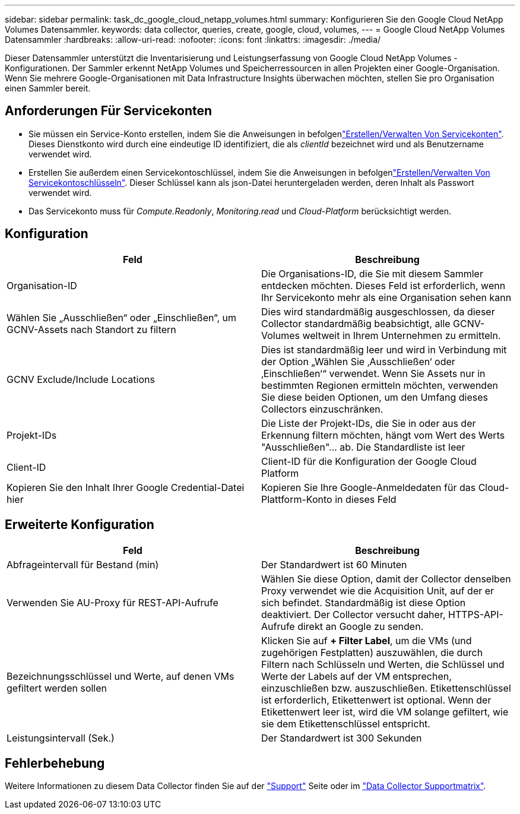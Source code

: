 ---
sidebar: sidebar 
permalink: task_dc_google_cloud_netapp_volumes.html 
summary: Konfigurieren Sie den Google Cloud NetApp Volumes Datensammler. 
keywords: data collector, queries, create, google, cloud, volumes, 
---
= Google Cloud NetApp Volumes Datensammler
:hardbreaks:
:allow-uri-read: 
:nofooter: 
:icons: font
:linkattrs: 
:imagesdir: ./media/


[role="lead"]
Dieser Datensammler unterstützt die Inventarisierung und Leistungserfassung von Google Cloud NetApp Volumes -Konfigurationen. Der Sammler erkennt NetApp Volumes und Speicherressourcen in allen Projekten einer Google-Organisation. Wenn Sie mehrere Google-Organisationen mit Data Infrastructure Insights überwachen möchten, stellen Sie pro Organisation einen Sammler bereit.



== Anforderungen Für Servicekonten

* Sie müssen ein Service-Konto erstellen, indem Sie die Anweisungen in befolgenlink:https://cloud.google.com/iam/docs/creating-managing-service-accounts["Erstellen/Verwalten Von Servicekonten"]. Dieses Dienstkonto wird durch eine eindeutige ID identifiziert, die als _clientId_ bezeichnet wird und als Benutzername verwendet wird.
* Erstellen Sie außerdem einen Servicekontoschlüssel, indem Sie die Anweisungen in befolgenlink:https://cloud.google.com/iam/docs/creating-managing-service-account-keys["Erstellen/Verwalten Von Servicekontoschlüsseln"]. Dieser Schlüssel kann als json-Datei heruntergeladen werden, deren Inhalt als Passwort verwendet wird.
* Das Servicekonto muss für _Compute.Readonly_, _Monitoring.read_ und _Cloud-Platform_ berücksichtigt werden.




== Konfiguration

[cols="50,50"]
|===
| Feld | Beschreibung 


| Organisation-ID | Die Organisations-ID, die Sie mit diesem Sammler entdecken möchten. Dieses Feld ist erforderlich, wenn Ihr Servicekonto mehr als eine Organisation sehen kann 


| Wählen Sie „Ausschließen“ oder „Einschließen“, um GCNV-Assets nach Standort zu filtern | Dies wird standardmäßig ausgeschlossen, da dieser Collector standardmäßig beabsichtigt, alle GCNV-Volumes weltweit in Ihrem Unternehmen zu ermitteln. 


| GCNV Exclude/Include Locations | Dies ist standardmäßig leer und wird in Verbindung mit der Option „Wählen Sie ‚Ausschließen‘ oder ‚Einschließen‘“ verwendet. Wenn Sie Assets nur in bestimmten Regionen ermitteln möchten, verwenden Sie diese beiden Optionen, um den Umfang dieses Collectors einzuschränken. 


| Projekt-IDs | Die Liste der Projekt-IDs, die Sie in oder aus der Erkennung filtern möchten, hängt vom Wert des Werts "Ausschließen"... ab. Die Standardliste ist leer 


| Client-ID | Client-ID für die Konfiguration der Google Cloud Platform 


| Kopieren Sie den Inhalt Ihrer Google Credential-Datei hier | Kopieren Sie Ihre Google-Anmeldedaten für das Cloud-Plattform-Konto in dieses Feld 
|===


== Erweiterte Konfiguration

[cols="50,50"]
|===
| Feld | Beschreibung 


| Abfrageintervall für Bestand (min) | Der Standardwert ist 60 Minuten 


| Verwenden Sie AU-Proxy für REST-API-Aufrufe | Wählen Sie diese Option, damit der Collector denselben Proxy verwendet wie die Acquisition Unit, auf der er sich befindet. Standardmäßig ist diese Option deaktiviert. Der Collector versucht daher, HTTPS-API-Aufrufe direkt an Google zu senden. 


| Bezeichnungsschlüssel und Werte, auf denen VMs gefiltert werden sollen | Klicken Sie auf *+ Filter Label*, um die VMs (und zugehörigen Festplatten) auszuwählen, die durch Filtern nach Schlüsseln und Werten, die Schlüssel und Werte der Labels auf der VM entsprechen, einzuschließen bzw. auszuschließen. Etikettenschlüssel ist erforderlich, Etikettenwert ist optional. Wenn der Etikettenwert leer ist, wird die VM solange gefiltert, wie sie dem Etikettenschlüssel entspricht. 


| Leistungsintervall (Sek.) | Der Standardwert ist 300 Sekunden 
|===


== Fehlerbehebung

Weitere Informationen zu diesem Data Collector finden Sie auf der link:concept_requesting_support.html["Support"] Seite oder im link:reference_data_collector_support_matrix.html["Data Collector Supportmatrix"].
